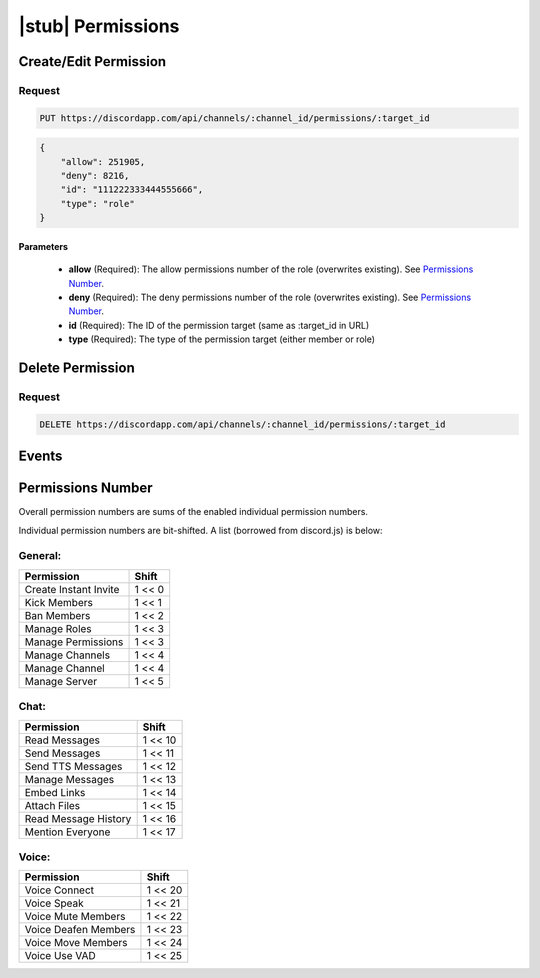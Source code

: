|stub| Permissions
==================

Create/Edit Permission
----------------------

Request
~~~~~~~

.. code-block:: http

    PUT https://discordapp.com/api/channels/:channel_id/permissions/:target_id

.. code-block:: json

    {
        "allow": 251905,
        "deny": 8216,
        "id": "111222333444555666",
        "type": "role"
    }

Parameters
^^^^^^^^^^

    - **allow** (Required): The allow permissions number of the role (overwrites existing). See `Permissions Number`_.
    - **deny** (Required): The deny permissions number of the role (overwrites existing). See `Permissions Number`_.
    - **id** (Required): The ID of the permission target (same as :target_id in URL)
    - **type** (Required): The type of the permission target (either member or role)



Delete Permission
--------------

Request
~~~~~~~

.. code-block:: http

    DELETE https://discordapp.com/api/channels/:channel_id/permissions/:target_id



Events
------



Permissions Number
------------------

Overall permission numbers are sums of the enabled individual permission numbers.

Individual permission numbers are bit-shifted. A list (borrowed from discord.js) is below:

General:
~~~~~~~~

+------------------------+---------+
|       Permission       |  Shift  |
+========================+=========+
| Create Instant Invite  | 1 <<  0 |
+------------------------+---------+
| Kick Members           | 1 <<  1 |
+------------------------+---------+
| Ban Members            | 1 <<  2 |
+------------------------+---------+
| Manage Roles           | 1 <<  3 |
+------------------------+---------+
| Manage Permissions     | 1 <<  3 |
+------------------------+---------+
| Manage Channels        | 1 <<  4 |
+------------------------+---------+
| Manage Channel         | 1 <<  4 |
+------------------------+---------+
| Manage Server          | 1 <<  5 |
+------------------------+---------+

Chat:
~~~~~

+------------------------+---------+
|       Permission       |  Shift  |
+========================+=========+
| Read Messages          | 1 << 10 |
+------------------------+---------+
| Send Messages          | 1 << 11 |
+------------------------+---------+
| Send TTS Messages      | 1 << 12 |
+------------------------+---------+
| Manage Messages        | 1 << 13 |
+------------------------+---------+
| Embed Links            | 1 << 14 |
+------------------------+---------+
| Attach Files           | 1 << 15 |
+------------------------+---------+
| Read Message History   | 1 << 16 |
+------------------------+---------+
| Mention Everyone       | 1 << 17 |
+------------------------+---------+

Voice:
~~~~~~

+------------------------+---------+
|       Permission       |  Shift  |
+========================+=========+
| Voice Connect          | 1 << 20 |
+------------------------+---------+
| Voice Speak            | 1 << 21 |
+------------------------+---------+
| Voice Mute Members     | 1 << 22 |
+------------------------+---------+
| Voice Deafen Members   | 1 << 23 |
+------------------------+---------+
| Voice Move Members     | 1 << 24 |
+------------------------+---------+
| Voice Use VAD          | 1 << 25 |
+------------------------+---------+